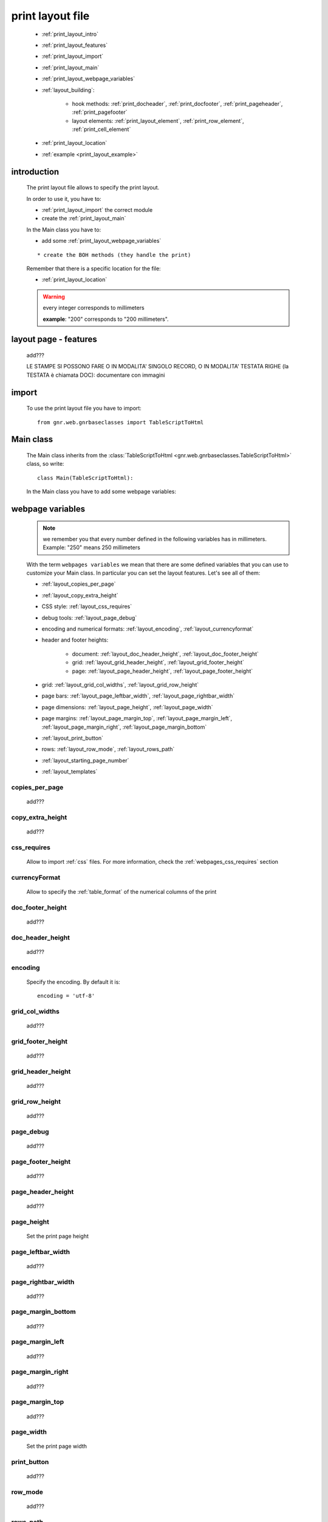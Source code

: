 .. _print_layout:

=================
print layout file
=================

    * :ref:`print_layout_intro`
    * :ref:`print_layout_features`
    * :ref:`print_layout_import`
    * :ref:`print_layout_main`
    * :ref:`print_layout_webpage_variables`
    * :ref:`layout_building`:
    
        * hook methods: :ref:`print_docheader`, :ref:`print_docfooter`,
          :ref:`print_pageheader`, :ref:`print_pagefooter`
        * layout elements: :ref:`print_layout_element`, :ref:`print_row_element`,
          :ref:`print_cell_element`
          
    * :ref:`print_layout_location`
    * :ref:`example <print_layout_example>`
    
.. _print_layout_intro:

introduction
============

    The print layout file allows to specify the print layout.
    
    In order to use it, you have to:
    
    * :ref:`print_layout_import` the correct module
    * create the :ref:`print_layout_main`
    
    In the Main class you have to:
    
    * add some :ref:`print_layout_webpage_variables`
    
    ::
    
        * create the BOH methods (they handle the print)
        
    Remember that there is a specific location for the file:
    
    * :ref:`print_layout_location`
    
    .. warning:: every integer corresponds to millimeters
                 
                 **example**: "200" corresponds to "200 millimeters".
                 
.. _print_layout_features:

layout page - features
======================

    add???
    
    LE STAMPE SI POSSONO FARE O IN MODALITA' SINGOLO RECORD, O IN MODALITA'
    TESTATA RIGHE (la TESTATA è chiamata DOC): documentare con immagini
    
    .. image:: BOH add??? an image with the graphical differences between doc - page - grid

.. _print_layout_import:

import
======

    To use the print layout file you have to import::
    
        from gnr.web.gnrbaseclasses import TableScriptToHtml
        
.. _print_layout_main:

Main class
==========

    The Main class inherits from the :class:`TableScriptToHtml
    <gnr.web.gnrbaseclasses.TableScriptToHtml>` class, so write::
    
        class Main(TableScriptToHtml):
        
    In the Main class you have to add some webpage variables:
    
.. _print_layout_webpage_variables:

webpage variables
=================

    .. note:: we remember you that every number defined in the following variables
              has in millimeters. Example: "250" means 250 millimeters
    
    With the term ``webpages variables`` we mean that there are some defined variables
    that you can use to customize your Main class. In particular you can set the layout
    features. Let's see all of them:
    
    * :ref:`layout_copies_per_page`
    * :ref:`layout_copy_extra_height`
    * CSS style: :ref:`layout_css_requires`
    * debug tools: :ref:`layout_page_debug`
    * encoding and numerical formats: :ref:`layout_encoding`, :ref:`layout_currencyformat`
    * header and footer heights:
    
        * document: :ref:`layout_doc_header_height`, :ref:`layout_doc_footer_height`
        * grid: :ref:`layout_grid_header_height`, :ref:`layout_grid_footer_height`
        * page: :ref:`layout_page_header_height`, :ref:`layout_page_footer_height`
        
    * grid: :ref:`layout_grid_col_widths`, :ref:`layout_grid_row_height`
    * page bars: :ref:`layout_page_leftbar_width`, :ref:`layout_page_rightbar_width`
    * page dimensions: :ref:`layout_page_height`, :ref:`layout_page_width`
    * page margins: :ref:`layout_page_margin_top`, :ref:`layout_page_margin_left`,
      :ref:`layout_page_margin_right`, :ref:`layout_page_margin_bottom`
    * :ref:`layout_print_button`
    * rows: :ref:`layout_row_mode`, :ref:`layout_rows_path`
    * :ref:`layout_starting_page_number`
    * :ref:`layout_templates`
    
.. _layout_copies_per_page:

copies_per_page
---------------

    add???
    
.. _layout_copy_extra_height:

copy_extra_height
-----------------

    add???
    
.. _layout_css_requires:

css_requires
------------
    
    Allow to import :ref:`css` files. For more information, check the
    :ref:`webpages_css_requires` section
    
.. _layout_currencyformat:

currencyFormat
--------------

    Allow to specify the :ref:`table_format` of the numerical columns of the print
    
.. _layout_doc_footer_height:

doc_footer_height
-----------------

    add???
    
.. _layout_doc_header_height:

doc_header_height
-----------------

    add???
    
.. _layout_encoding:

encoding
--------

    Specify the encoding. By default it is::
    
        encoding = 'utf-8'
        
.. _layout_grid_col_widths:

grid_col_widths
---------------

    add???
    
.. _layout_grid_footer_height:

grid_footer_height
------------------

    add???
    
.. _layout_grid_header_height:

grid_header_height
------------------

    add???
    
.. _layout_grid_row_height:

grid_row_height
---------------

    add???
    
.. _layout_page_debug:

page_debug
----------

    add???
    
.. _layout_page_footer_height:

page_footer_height
------------------

    add???
    
.. _layout_page_header_height:

page_header_height
------------------

    add???
    
.. _layout_page_height:

page_height
-----------

    Set the print page height
    
.. _layout_page_leftbar_width:

page_leftbar_width
------------------

    add???
    
.. _layout_page_rightbar_width:

page_rightbar_width
-------------------

    add???
    
.. _layout_page_margin_bottom:

page_margin_bottom
------------------

    add???
    
.. _layout_page_margin_left:

page_margin_left
----------------

    add???
    
.. _layout_page_margin_right:

page_margin_right
-----------------

    add???
    
.. _layout_page_margin_top:

page_margin_top
---------------

    add???
    
.. _layout_page_width:

page_width
----------

    Set the print page width
    
.. _layout_print_button:

print_button
------------

    add???
    
.. _layout_row_mode:

row_mode
--------

    add???
    
.. _layout_rows_path:

rows_path
---------

    add???
    
.. _layout_starting_page_number:

starting_page_number
--------------------

    Define the starting page number
    
.. _layout_templates:

templates
---------

    A string with the names of the :ref:`html templates <htmltemplate>` separated by a comma.
    More information in the :ref:`add???` section of the :ref:`htmltemplate` page
    
.. _layout_building:
    
build the layout
================

    In this section we describe all the layout hook methods and all the elements that allow
    you to personalize the print.
    
    They are:
    
    * :ref:`print_docheader`
    * :ref:`print_docfooter`
    * :ref:`print_pageheader`
    * :ref:`print_pagefooter`
    
    Inside these methods, you can create the layout through the following three methods:
    
    * the :ref:`print_layout_element`
    * the :ref:`print_row_element`
    * the :ref:`print_cell_element`
    
.. _print_docheader:

docHeader
---------

    .. automethod:: gnr.core.gnrbaghtml.BagToHtml.docHeader
    
    add???
    
.. _print_docfooter:

docFooter
---------

    .. automethod:: gnr.core.gnrbaghtml.BagToHtml.docFooter
    
    add???
    
.. _print_pageheader:

pageHeader
----------

    .. automethod:: gnr.core.gnrbaghtml.BagToHtml.pageHeader
    
    add???
    
.. _print_pagefooter:

pageFooter
----------

    .. automethod:: gnr.core.gnrbaghtml.BagToHtml.pageFooter
    
    add???
    
.. _print_layout_element:
    
layout element
--------------

    .. automethod:: gnr.core.gnrhtml.GnrHtmlSrc.layout
    
    add???
    
.. _print_row_element:
    
row element
-----------

    .. automethod:: gnr.core.gnrhtml.GnrHtmlSrc.row
    
    add???
    
.. _print_cell_element:
    
cell element
------------

    .. automethod:: gnr.core.gnrhtml.GnrHtmlSrc.cell
    
    add???
    
.. _print_layout_onrecordexit:

onRecordExit
============

    .. automethod:: gnr.web.batch.btcprint.BaseResourcePrint.onRecordExit

.. _print_layout_location:

file location
=============

    The location of the print layout file must follow a standard path followed by a
    path you define in the *html_res* :ref:`print_settings_webpage_variables`::
    
        projectName/packages/packageName/resources/tables/tableName/customPath
        
    where:
    
    * ``projectName`` is the name of the :ref:`project`
    * ``packages`` is the :ref:`packages_index` folder
    * ``packageName`` is the name of the package
    * ``resources`` is the :ref:`public_resources` folder
    * ``tables`` is the :ref:`resources_tables` folder
    * ``tableName`` is the name of the :ref:`table` to which the print is linked
    * ``customPath`` is the path you choose for your print layout file through the
      *html_res* :ref:`print_settings_webpage_variables` (there is any convention about it)
      
        **Example**: if you have a project called ``base``, a package called ``invoice``,
        a ``doctor`` table and in your :ref:`print_settings`
        ``html_res = 'html_builder/my_layout'``, then the path of the print layout file is::
        
            base/packages/invoice/resources/tables/doctor/html_builder/my_layout
            
        where "html_builder" is a folder, "my_layout" is the file name of the print layout file.
        
    This is a graphical map of the location of the print layout file into a :ref:`project`:
    
        *In this image the print layout file is called "custom_file";*
        *"html_res = 'custom_folder/custom_file'"*
    
    .. image:: ../_images/print/print_layout_file.png
    
.. _print_layout_example:
    
print layout file - example
===========================

    Let's see an example page of a :ref:`print_layout`::
    
        #!/usr/bin/env pythonw
        # -*- coding: UTF-8 -*-
        
        from gnr.web.gnrbaseclasses import TableScriptToHtml
        
        class Main(TableScriptToHtml):
            maintable = 'polimed.medico'
            rows_table = 'polimed.prestazione'
            rows_path = 'rows'
            row_mode='attribute'
            page_header_height = 0
            page_footer_height = 0
            doc_header_height = 10
            doc_footer_height = 10
            grid_header_height = 6.2
            grid_footer_height = 0
            grid_col_widths=[17,12,0,0,20,15,15,20]
            grid_col_headers = 'Data,Ora,Paziente,Prestazione,Convenzione,Importo,Costo,Fattura'
            grid_row_height=5.3
            
            def docHeader(self,header):
                layout = header.layout(name='header',um='mm',
                                       lbl_class='smallCaption',
                                       top=1,bottom=1,left=1,right=1,
                                       lbl_height=3,
                                       border_width=.3,
                                       border_color='gray',
                                       style='line-height:6mm;text-align:left;text-indent:2mm;')        
                row=layout.row(height=10)
                row.cell("%s %s" %(self.field('@anagrafica_id.nome'), self.field('@anagrafica_id.cognome')),lbl='Prestazioni di')
                row.cell(self.toText(self.getData('period.from')), lbl='Dal',width=30,content_class='aligned_right')
                row.cell(self.toText(self.getData('period.to')), lbl='al', width=30,content_class='aligned_right')
                row.cell(self.pageCounter(), lbl='Pagina', width=12,content_class='aligned_right')
                
            def docFooter(self, footer,lastPage=None):
                if not lastPage:
                    return
                layout = footer.layout(name='footerL',um='mm',border_color='gray',
                                           lbl_class='smallCaption',
                                          top=1,bottom=1,left=80,right=1,
                                          lbl_height=3,border_width=0.3,
                                          content_class='aligned_right')
                row=layout.row(height=0)
                lastPage = lastPage or False
                if lastPage:
                    totals_dict = {}
                    totals_dict['importo'],totals_dict['costo'] = self.getData('rows').sum('#a.importo,#a.costo')

                    row.cell(self.toText(totals_dict['importo'],format=self.currencyFormat),lbl='Totale importo')
                    row.cell(self.toText(totals_dict['costo'],format=self.currencyFormat),lbl='Totale costo')
                else:
                    row.cell()
                    
            def gridLayout(self,body):
                return body.layout(name='rowsL',um='mm',border_color='gray',
                                    top=1,bottom=1,left=1,right=1,
                                    border_width=.3,lbl_class='caption',
                                    style='line-height:5mm;text-align:left;font-size:7.5pt')
                                    
            def mainLayout(self,page):
                style = """font-family:"Lucida Grande", Lucida, Verdana, sans-serif;
                            text-align:left;
                            line-height:5mm;
                            font-size:9pt;
                            """
                return page.layout(name='pageLayout',width=190,
                                    height=self.page_height,
                                    um='mm',top=0,
                                    left=5,border_width=0,
                                    lbl_height=4,lbl_class='caption',
                                    style=style)
                                    
            def prepareRow(self,row):
                # this callback prepare the row of the maingrid
                style_cell = 'text-indent:2mm;border-bottom-style:dotted;'
                self.rowCell('data',style=style_cell)
                self.rowCell('ora',format='HH:mm', style=style_cell)
                self.rowCell('paziente', style=style_cell)
                self.rowCell('prestazione', style=style_cell)
                self.rowCell('convenzione_codice', style=style_cell)
                self.rowCell('importo',format=self.currencyFormat, style=style_cell,content_class='aligned_right')
                self.rowCell('costo',format=self.currencyFormat, style=style_cell,content_class='aligned_right')
                self.rowCell('fattura', style=style_cell,content_class='aligned_right')
                
            def onRecordLoaded(self):
                where = '$data >= :data_inizio AND $data<= :data_fine AND medico_id=:m_id'
                columns ="""$medico,$data,$ora,$paziente,$prestazione,
                            @convenzione_id.codice AS convenzione_codice,
                            $importo,$costo,@fattura_id.numero AS fattura"""
                query = self.db.table(self.rows_table).query(columns=columns, where=where, 
                                                                     data_inizio=self.getData('period.from'),
                                                                     data_fine=self.getData('period.to'),
                                                                     m_id=self.record['id'])
                selection = query.selection()
                if not selection:
                    return False
                self.setData('rows',selection.output('grid'))
                
            def outputDocName(self, ext=''):
                medico = self.getData('record.@anagrafica_id.ragione_sociale')
                mlist = medico.split(' ')
                medico = ''.join(mlist)
                return '%s.%s' %(medico.lower(),ext)
                
.. _print_clipboard:

clipboard
=========
    
    .. note:: my clipboard...
    
    ::
    
        Layout, righe e celle
        =====================
        
        Per posizionare le cose, abbiamo a disposizione tre oggetti:
        
            * **layout**. Possono contenere soltanto righe.
            * **row**. Possono contenere soltanto celle. Le righe hanno l'altezza, se non viene
            specificata (o se è zero) la riga è elastica.
            * **celle**. Possono contenere layout. Le celle hanno la larghezza. Due celle attaccate
            autocollassano i bordi (rimane un bordo solo).
            
        Le lunghezze sono sempre specificate in millimetri (mm). Vedi :mod:`gnr.core.gnrhtml` per
        ulteriori dettagli.
        
        Attributi e callbacks
        =====================
        
        Il foglio è diviso in varie parti che hanno corrispondenti callbacks:
        
        (attributo, callback)
        attributo page_header, callback pageHeader -- header della pagina (es. per carta intestata)
        page_footer, callback pageFooter -- footer della pagina (es. per carta intestata)
        callback docHeader -- intestazione del documento
        callback docFooter -- footer del documento
        callback prepareRow -- chiamato per ogni riga del corpo
        
        Il ``pageHeader``/``pageFooter`` è solitamente riservato alla carta intestata o al template,
        ``docHeader``/``docFooter`` viene usato per la testata/footer. Ad esempio, in una stampa fattura,
        l'intestazione va nel ``docHeader`` mentre le righe nel corpo.
        
        ``prepareRow`` viene chiamata in automatico per ogni riga. Ha una sintassi tipo field.
        
        Il componente prende i dati da una tabella, ma se invece si vogliono passare dati con altro
        sistema si può ridefinire il metodo ``loadRecord``
